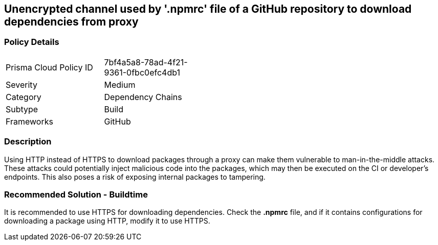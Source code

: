== Unencrypted channel used by '.npmrc' file of a GitHub repository to download dependencies from proxy

=== Policy Details 

[width=45%]
[cols="1,1"]
|=== 

|Prisma Cloud Policy ID 
|7bf4a5a8-78ad-4f21-9361-0fbc0efc4db1 

|Severity
|Medium 
// add severity level

|Category
|Dependency Chains 
// add category+link

|Subtype
|Build
// add subtype-build/runtime

|Frameworks
|GitHub

|=== 

=== Description 

Using HTTP instead of HTTPS to download packages through a proxy can make them vulnerable to man-in-the-middle attacks. These attacks could potentially inject malicious code into the packages, which may then be executed on the CI or developer's endpoints. This also poses a risk of exposing internal packages to tampering.

=== Recommended Solution - Buildtime

It is recommended to use HTTPS for downloading dependencies.
Check the *.npmrc* file, and if it contains configurations for downloading a package using HTTP, modify it to use HTTPS.






